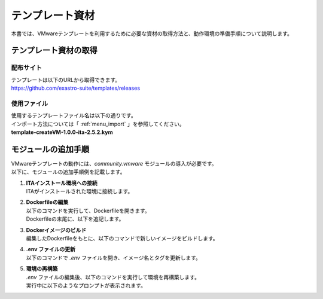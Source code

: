 ====================
テンプレート資材
====================

| 本書では、VMwareテンプレートを利用するために必要な資材の取得方法と、動作環境の準備手順について説明します。

テンプレート資材の取得
=======================
配布サイト
------------
| テンプレートは以下のURLから取得できます。
| https://github.com/exastro-suite/templates/releases

使用ファイル
-------------
| 使用するテンプレートファイル名は以下の通りです。
| インポート方法については「 :ref:`menu_import` 」を参照してください。

| **template-createVM-1.0.0-ita-2.5.2.kym**


モジュールの追加手順
=========================
| VMwareテンプレートの動作には、`community.vmware` モジュールの導入が必要です。
| 以下に、モジュールの追加手順例を記載します。

#. | **ITAインストール環境への接続**
   | ITAがインストールされた環境に接続します。

#. | **Dockerfileの編集**
   | 以下のコマンドを実行して、Dockerfileを開きます。

   .. code-block:: console
    :caption: コマンド（Dockerfileの編集）

    cd ~/exastro-docker-compose
    vim ita_by_ansible_execute/templates/work/Dockerfile

   | Dockerfileの末尾に、以下を追記します。

   .. code-block:: docker
    :caption: Dockerfileの追記内容

    ENV http_proxy=http://<your-proxy-host>:<port>/
    ENV HTTP_PROXY=http://<your-proxy-host>:<port>/
    ENV https_proxy=http://<your-proxy-host>:<port>/
    ENV HTTPS_PROXY=http://<your-proxy-host>:<port>/

    RUN pip3 install pyvmomi==8.0.3.0.1 \
            && pip3 install pyVim \
            && ansible-galaxy collection install community.vmware

#. | **Dockerイメージのビルド**
   | 編集したDockerfileをもとに、以下のコマンドで新しいイメージをビルドします。

   .. code-block:: console
    :caption: コマンド（Dockerイメージのビルド）

    docker build -f ita_by_ansible_execute/templates/work/Dockerfile -t exastro/ita-ansible-agent:2.5.2 . --build-arg ANSIBLE_AGENT_BASE_IMAGE=exastro/exastro-it-automation-by-ansible-agent --build-arg ANSIBLE_AGENT_BASE_IMAGE_TAG=2.5.2

#. | **.env ファイルの更新**
   | 以下のコマンドで `.env` ファイルを開き、イメージ名とタグを更新します。

   .. code-block:: console
    :caption: コマンド（`.env` ファイルの編集）

    cd ~/exastro-docker-compose
    vim .env

   .. code-block:: ini
    :emphasize-lines: 2,4

    #### Ansible エージェントのコンテナイメージのリポジトリ
    ANSIBLE_AGENT_IMAGE=exastro/ita-ansible-agent
    #### Ansible エージェントのコンテナイメージのタグ
    ANSIBLE_AGENT_IMAGE_TAG=2.5.2


#. | **環境の再構築**
   | `.env` ファイルの編集後、以下のコマンドを実行して環境を再構築します。

   .. code-block:: console
    :caption: コマンド（編集を反映）

    cd ~/exastro-docker-compose
    sh setup.sh install

   | 実行中に以下のようなプロンプトが表示されます。

   .. code-block:: ini
    :emphasize-lines: 2,4
    :caption: 実行時のプロンプト

    ...
    Regenerate .env file? (y/n) [default: n]: n
    ...
    Deploy Exastro containers now? (y/n) [default: n]: y
    ...
